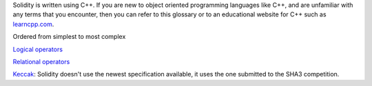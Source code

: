 Solidity is written using C++. If you are new to object oriented programming languages like C++, and are unfamiliar with any terms that you encounter, then you can refer to this glossary or to an educational website for C++ such as `learncpp.com <http://www.learncpp.com>`_.

Ordered from simplest to most complex

`Logical operators <http://www.learncpp.com/cpp-tutorial/36-logical-operators/>`_ 

`Relational operators <http://www.learncpp.com/cpp-tutorial/35-relational-operators-comparisons/>`_

`Keccak <http://keccak.noekeon.org/specs_summary.html>`_: Solidity doesn't use the newest specification available, it uses the one submitted to the SHA3 competition.

